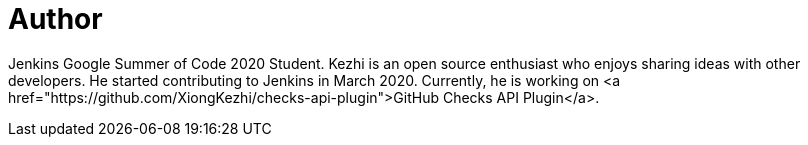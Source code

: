 = Author
:page-author_name: Kezhi Xiong
:page-twitter: AugustX_
:page-github: XiongKezhi
:page-linkedin: kezhi-xiong-44234a188
:page-authoravatar: ../../images/images/avatars/XiongKezhi.jpeg

Jenkins Google Summer of Code 2020 Student. Kezhi is an open source enthusiast who enjoys sharing ideas with other developers. He started contributing to Jenkins in March 2020. Currently, he is working on <a href="https://github.com/XiongKezhi/checks-api-plugin">GitHub Checks API Plugin</a>.
